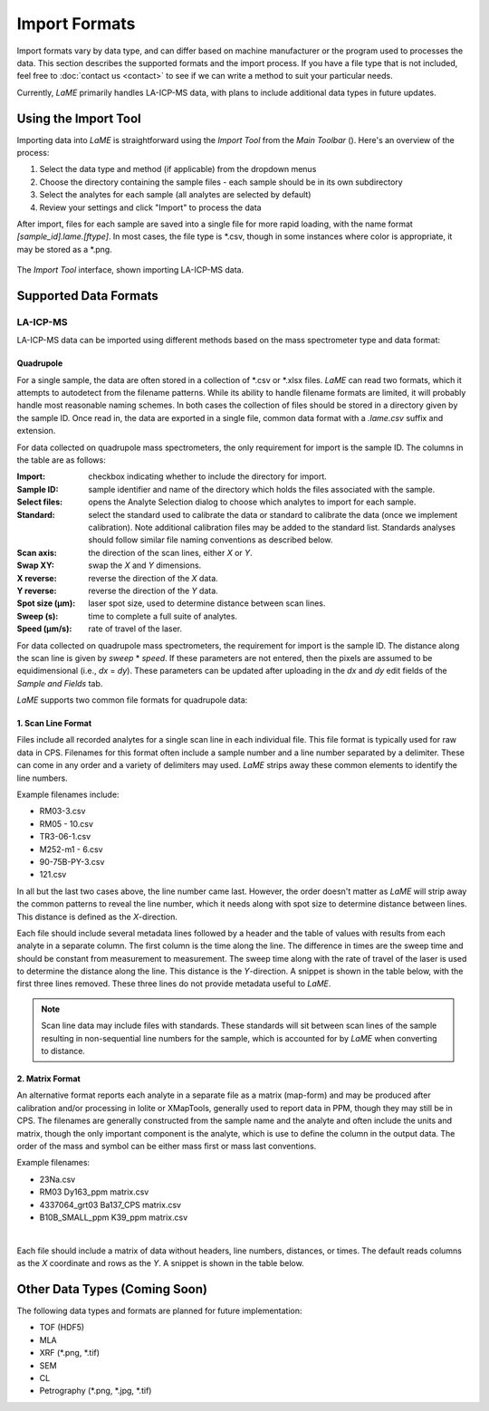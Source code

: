 Import Formats
**************

Import formats vary by data type, and can differ based on machine manufacturer or the program used to processes the data.  This section describes the supported formats and the import process.  If you have a file type that is not included, feel free to :doc:`contact us <contact>` to see if we can write a method to suit your particular needs.

Currently, *LaME* primarily handles LA-ICP-MS data, with plans to include additional data types in future updates.

Using the Import Tool
=====================

Importing data into *LaME* is straightforward using the *Import Tool* from the *Main Toolbar* (|icon-import-directory|). Here's an overview of the process:

1. Select the data type and method (if applicable) from the dropdown menus
2. Choose the directory containing the sample files - each sample should be in its own subdirectory
3. Select the analytes for each sample (all analytes are selected by default)
4. Review your settings and click "Import" to process the data

After import, files for each sample are saved into a single file for more rapid loading, with the name format *[sample_id].lame.[ftype]*.  In most cases, the file type is \*.csv, though in some instances where color is appropriate, it may be stored as a \*.png.

.. figure:: _static/screenshots/LaME_Import_Tool.png
    :align: center
    :alt: LaME Import Tool interface
    :width: 600

    The *Import Tool* interface, shown importing LA-ICP-MS data.

Supported Data Formats
======================

LA-ICP-MS
---------

LA-ICP-MS data can be imported using different methods based on the mass spectrometer type and data format:

Quadrupole
^^^^^^^^^^

For a single sample, the data are often stored in a collection of \*.csv or \*.xlsx files.  *LaME* can read two formats, which it attempts to autodetect from the filename patterns.  While its ability to handle filename formats are limited, it will probably handle most reasonable naming schemes.  In both cases the collection of files should be stored in a directory given by the sample ID.  Once read in, the data are exported in a single file, common data format with a *.lame.csv* suffix and extension.

For data collected on quadrupole mass spectrometers, the only requirement for import is the sample ID.  The columns in the table are as follows:

:Import: checkbox indicating whether to include the directory for import.
:Sample ID: sample identifier and name of the directory which holds the files associated with the sample.
:Select files: opens the Analyte Selection dialog to choose which analytes to import for each sample.
:Standard: select the standard used to calibrate the data or standard to calibrate the data (once we implement calibration).  Note additional calibration files may be added to the standard list.  Standards analyses should follow similar file naming conventions as described below.
:Scan axis: the direction of the scan lines, either *X* or *Y*.
:Swap XY: swap the *X* and *Y* dimensions.
:X reverse: reverse the direction of the *X* data.
:Y reverse: reverse the direction of the *Y* data.
:Spot size (µm): laser spot size, used to determine distance between scan lines.
:Sweep (s): time to complete a full suite of analytes.
:Speed (µm/s): rate of travel of the laser.

For data collected on quadrupole mass spectrometers, the requirement for import is the sample ID. The distance along the scan line is given by *sweep* \* *speed*. If these parameters are not entered, then the pixels are assumed to be equidimensional (i.e., *dx* = *dy*). These parameters can be updated after uploading in the *dx* and *dy* edit fields of the *Sample and Fields* tab.

*LaME* supports two common file formats for quadrupole data:

1. Scan Line Format
^^^^^^^^^^^^^^^^^^^

Files include all recorded analytes for a single scan line in each individual file.  This file format is typically used for raw data in CPS. Filenames for this format often include a sample number and a line number separated by a delimiter.  These can come in any order and a variety of delimiters may used.  *LaME* strips away these common elements to identify the line numbers.

Example filenames include:  

- RM03-3.csv
- RM05 - 10.csv
- TR3-06-1.csv
- M252-m1 - 6.csv
- 90-75B-PY-3.csv
- 121.csv

In all but the last two cases above, the line number came last.  However, the order doesn't matter as *LaME* will strip away the common patterns to reveal the line number, which it needs along with spot size to determine distance between lines.  This distance is defined as the *X*-direction.

Each file should include several metadata lines followed by a header and the table of values with results from each analyte in a separate column.  The first column is the time along the line.  The difference in times are the sweep time and should be constant from measurement to measurement.  The sweep time along with the rate of travel of the laser is used to determine the distance along the line.  This distance is the *Y*-direction.  A snippet is shown in the table below, with the first three lines removed.  These three lines do not provide metadata useful to *LaME*.

 .. csv-table:: Scan-line file from LA-ICP-MS quadrupole
    :file: _static/tables/la-icp-ms_line_snippet.csv
    :widths: 11 11 11 11 11 11 11 11 11
    :header-rows: 1

.. note:: 
   Scan line data may include files with standards.  These standards will sit between scan lines of the sample resulting in non-sequential line numbers for the sample, which is accounted for by *LaME* when converting to distance.

2. Matrix Format
^^^^^^^^^^^^^^^^

An alternative format reports each analyte in a separate file as a matrix (map-form) and may be produced after calibration and/or processing in Iolite or XMapTools, generally used to report data in PPM, though they may still be in CPS.  The filenames are generally constructed from the sample name and the analyte and often include the units and matrix, though the only important component is the analyte, which is use to define the column in the output data.  The order of the mass and symbol can be either mass first or mass last conventions.

Example filenames:

- 23Na.csv
- RM03 Dy163_ppm matrix.csv
- 4337064_grt03 Ba137_CPS matrix.csv
- B10B_SMALL_ppm K39_ppm matrix.csv
|
Each file should include a matrix of data without headers, line numbers, distances, or times.  The default reads columns as the *X* coordinate and rows as the *Y*.  A snippet is shown in the table below.

 .. csv-table:: Analyte-matrix file from LA-ICP-MS quadrupole
    :file: _static/tables/la-icp-ms_matrix_snippet.csv
    :widths: 16 17 16 17 16 17
    :header-rows: 0

Other Data Types (Coming Soon)
==============================

The following data types and formats are planned for future implementation:

- TOF (HDF5)
- MLA
- XRF (\*.png, \*.tif)
- SEM
- CL
- Petrography (\*.png, \*.jpg, \*.tif)

.. |icon-import-directory| image:: _static/icons/icon-import-directory-64.png
    :height: 2ex